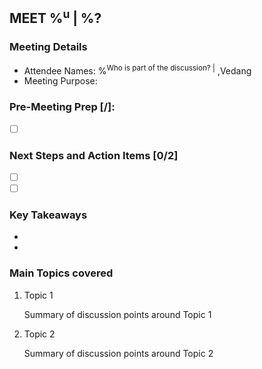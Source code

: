 ** MEET %^u | %?
:PROPERTIES:
:CREATED: %U
:STAGE: %^{Pick Sales Stage|Prospecting|Qualify|Pitch|Proposal|Negotiation|Contract Signing|Post-Purchase}
:CONTACT:
:COMPANY:
:END:
*** Meeting Details
- Attendee Names: %^{Who is part of the discussion? |} ,Vedang
- Meeting Purpose:

*** Pre-Meeting Prep [/]:
+ [ ]

*** Next Steps and Action Items [0/2]
- [ ]
- [ ]
*** Key Takeaways
-
-
*** Main Topics covered
**** Topic 1
Summary of discussion points around Topic 1
**** Topic 2
Summary of discussion points around Topic 2
